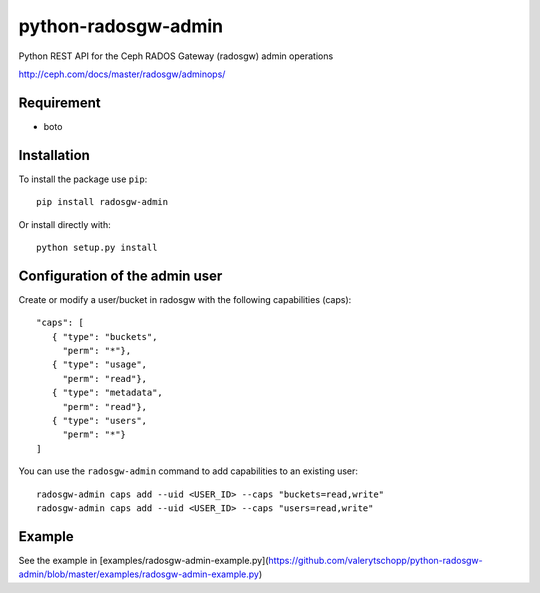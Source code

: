 python-radosgw-admin
====================

Python REST API for the Ceph RADOS Gateway (radosgw) admin operations

http://ceph.com/docs/master/radosgw/adminops/

Requirement
-----------

- boto

Installation
------------

To install the package use ``pip``::

  pip install radosgw-admin

Or install directly with::

  python setup.py install


Configuration of the admin user
-------------------------------

Create or modify a user/bucket in radosgw with the following capabilities (caps)::

  "caps": [
     { "type": "buckets",
       "perm": "*"},
     { "type": "usage",
       "perm": "read"},
     { "type": "metadata",
       "perm": "read"},
     { "type": "users",
       "perm": "*"}
  ]

You can use the ``radosgw-admin`` command to add capabilities to an existing user::

  radosgw-admin caps add --uid <USER_ID> --caps "buckets=read,write"
  radosgw-admin caps add --uid <USER_ID> --caps "users=read,write"


Example
-------

See the example in [examples/radosgw-admin-example.py](https://github.com/valerytschopp/python-radosgw-admin/blob/master/examples/radosgw-admin-example.py)

